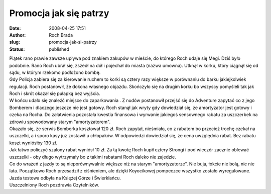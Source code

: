 Promocja jak się patrzy
#######################
:date: 2008-04-25 17:51
:author: Roch Brada
:slug: promocja-jak-si-patrzy
:status: published

| Piątek rano prawie zawsze upływa pod znakiem zakupów w mieście, do którego Roch udaje się Megi. Dziś było podobnie. Rano Roch ubrał się, zszedł na dół i pojechał do miasta (nazwa umowna). Utknął w korku, który ciągnął się od sądu, w którym rzekomo podłożono bombę.
| Gdy Policja zabiera się za kierowanie ruchem to korki są cztery razy większe w porównaniu do barku jakiejkolwiek regulacji. Roch postanowił, że dokona własnego objazdu. Skończyło się na drugim korku bo wszyscy pomyśleli tak jak Roch i skrót okazał się pułapką bez wyjścia.
| W końcu udało się znaleźć miejsce do zaparkowania . Z nudów postanowił przejść się do Adventure zapytać co z jego Bomberem i dlaczego jeszcze nie jest gotowy. Roch stanął jak wryty gdy dowiedział się, że amortyzator jest gotowy i czeka na Rocha. Do załatwienia pozostała kwestia finansowa i wyrwanie jakiegoś sensownego rabatu za uszczerbek na zdrowiu spowodowany starym "amortyzatorem".
| Okazało się, że serwis Bomberka kosztował 120 zł. Roch zapytał, nieśmiało, co z rabatem bo przecież trochę czekał na uszczelki, a i sporo kasy już zostawił u chłopaków. W odpowiedzi dowiedział się, że cena uwzględnia rabat. Bez rabatu koszt wyniósłby 130 zł.
| Jak łatwo policzyć szalony rabat wyniósł 10 zł. Za tą kwotę Roch kupił cztery Strongi i pod wieczór zacznie oblewać uszczelki - oby długo wytrzymały bo z takimi rabatami Roch daleko nie zajedzie.
| Co do wrażeń z jazdy to są nieporównywalnie większe niż na starym "amortyzatorze". Nie buja, łokcie nie bolą, nic nie lata. Początkowo Roch przesadził z ciśnieniem, ale dzięki Koyocikowej pompeczce wszystko zostało wyregulowane.
| Jazda testowa odbyła na Księżej Górze i Świerklańcu.
| Uszczelniony Roch pozdrawia Czytelników.
